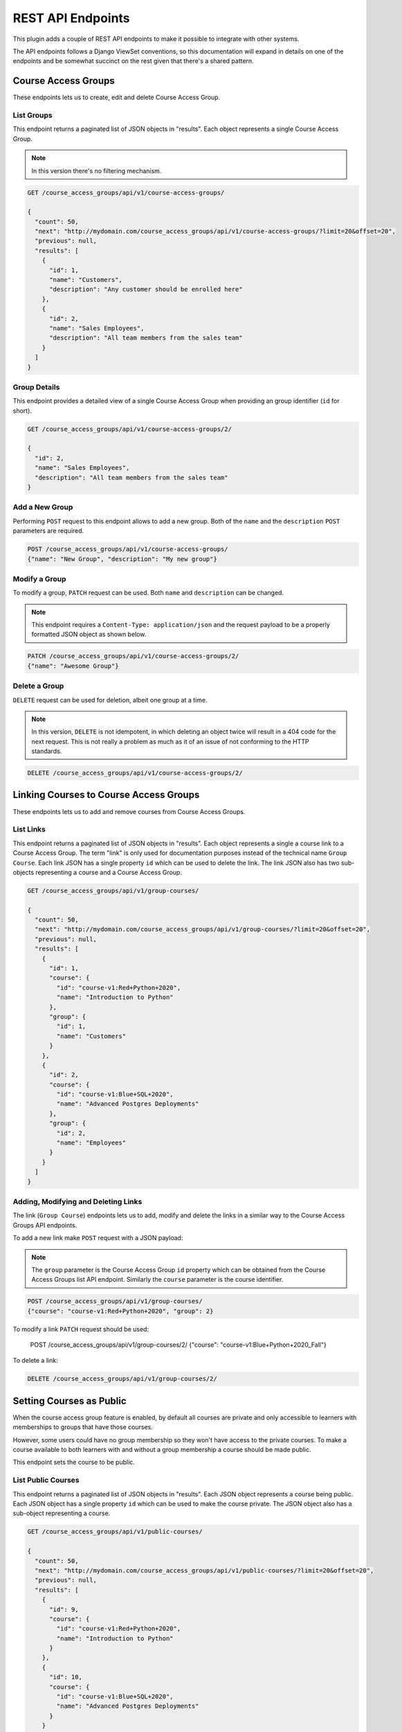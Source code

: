 .. _chapter-rest_api:

REST API Endpoints
==================

.. TODO: Move these docs into the API endpoints code documentation itself.

This plugin adds a couple of REST API endpoints to make it possible to
integrate with other systems.

The API endpoints follows a Django ViewSet conventions, so this documentation
will expand in details on one of the endpoints and be somewhat succinct on
the rest given that there's a shared pattern.

.. seealso::

    The :doc:`user_stories` section explain in details what the overall use
    cases and features of this plugin which will help to understand how to use
    the APIs better.


Course Access Groups
--------------------

These endpoints lets us to create, edit and delete Course Access Group.

List Groups
~~~~~~~~~~~
This endpoint returns a paginated list of JSON objects in "results".
Each object represents a single Course Access Group.

.. note::

    In this version there's no filtering mechanism.

.. code-block:: bash

    GET /course_access_groups/api/v1/course-access-groups/

    {
      "count": 50,
      "next": "http://mydomain.com/course_access_groups/api/v1/course-access-groups/?limit=20&offset=20",
      "previous": null,
      "results": [
        {
          "id": 1,
          "name": "Customers",
          "description": "Any customer should be enrolled here"
        },
        {
          "id": 2,
          "name": "Sales Employees",
          "description": "All team members from the sales team"
        }
      ]
    }

Group Details
~~~~~~~~~~~~~
This endpoint provides a detailed view of a single Course Access Group when
providing an group identifier (``id`` for short).


.. code-block:: bash

    GET /course_access_groups/api/v1/course-access-groups/2/

    {
      "id": 2,
      "name": "Sales Employees",
      "description": "All team members from the sales team"
    }

Add a New Group
~~~~~~~~~~~~~~~
Performing ``POST`` request to this endpoint allows to add a new group.
Both of the ``name`` and the ``description`` ``POST`` parameters are required.

.. code-block:: bash

    POST /course_access_groups/api/v1/course-access-groups/
    {"name": "New Group", "description": "My new group"}


Modify a Group
~~~~~~~~~~~~~~
To modify a group, ``PATCH`` request can be used.
Both ``name`` and ``description`` can be changed.

.. note::

    This endpoint requires a ``Content-Type: application/json`` and the
    request payload to be a properly formatted JSON object as shown below.


.. code-block:: bash

    PATCH /course_access_groups/api/v1/course-access-groups/2/
    {"name": "Awesome Group"}


Delete a Group
~~~~~~~~~~~~~~
``DELETE`` request can be used for deletion, albeit one group at a time.

.. note::

    In this version, ``DELETE`` is not idempotent, in which deleting an object
    twice will result in a 404 code for the next request. This is not really
    a problem as much as it of an issue of not conforming to the HTTP
    standards.


.. code-block:: bash

    DELETE /course_access_groups/api/v1/course-access-groups/2/


Linking Courses to Course Access Groups
---------------------------------------

These endpoints lets us to add and remove courses from Course Access Groups.


List Links
~~~~~~~~~~
This endpoint returns a paginated list of JSON objects in "results".
Each object represents a single a course link to a Course Access Group. The
term "link" is only used for documentation purposes instead of the technical
name ``Group Course``.
Each link JSON has a single property ``id`` which can be used to delete
the link. The link JSON also has two sub-objects representing a course and a
Course Access Group.


.. code-block:: bash

    GET /course_access_groups/api/v1/group-courses/

    {
      "count": 50,
      "next": "http://mydomain.com/course_access_groups/api/v1/group-courses/?limit=20&offset=20",
      "previous": null,
      "results": [
        {
          "id": 1,
          "course": {
            "id": "course-v1:Red+Python+2020",
            "name": "Introduction to Python"
          },
          "group": {
            "id": 1,
            "name": "Customers"
          }
        },
        {
          "id": 2,
          "course": {
            "id": "course-v1:Blue+SQL+2020",
            "name": "Advanced Postgres Deployments"
          },
          "group": {
            "id": 2,
            "name": "Employees"
          }
        }
      ]
    }

Adding, Modifying and Deleting Links
~~~~~~~~~~~~~~~~~~~~~~~~~~~~~~~~~~~~


The link (``Group Course``) endpoints lets us to add, modify and delete
the links in a similar way to the Course Access Groups API endpoints.

To add a new link make ``POST`` request with a JSON payload:

.. note::

    The ``group`` parameter is the Course Access Group ``id`` property which
    can be obtained from the Course Access Groups list API endpoint.
    Similarly the ``course`` parameter is the course identifier.


.. code-block:: bash

    POST /course_access_groups/api/v1/group-courses/
    {"course": "course-v1:Red+Python+2020", "group": 2}

To modify a link ``PATCH`` request should be used:

    POST /course_access_groups/api/v1/group-courses/2/
    {"course": "course-v1:Blue+Python+2020_Fall"}

To delete a link:

.. code-block:: bash

    DELETE /course_access_groups/api/v1/group-courses/2/


Setting Courses as Public
-------------------------
When the course access group feature is enabled, by default all courses are
private and only accessible to learners with memberships to groups that
have those courses.

However, some users could have no group membership so they won't have access
to the private courses. To make a course available to both learners with and
without a group membership a course should be made public.

This endpoint sets the course to be public.

List Public Courses
~~~~~~~~~~~~~~~~~~~

This endpoint returns a paginated list of JSON objects in "results".
Each JSON object represents a course being public.
Each JSON object has a single property ``id`` which can be used to
make the course private.
The JSON object also has a sub-object representing a course.


.. code-block:: bash

    GET /course_access_groups/api/v1/public-courses/

    {
      "count": 50,
      "next": "http://mydomain.com/course_access_groups/api/v1/public-courses/?limit=20&offset=20",
      "previous": null,
      "results": [
        {
          "id": 9,
          "course": {
            "id": "course-v1:Red+Python+2020",
            "name": "Introduction to Python"
          }
        },
        {
          "id": 10,
          "course": {
            "id": "course-v1:Blue+SQL+2020",
            "name": "Advanced Postgres Deployments"
          }
        }
      ]
    }

Making a Course Public or Private
~~~~~~~~~~~~~~~~~~~~~~~~~~~~~~~~~

``POST`` request can be used to make a course public with the following
JSON payload format:

.. note::

    The ``course`` parameter is the Course ``id`` property which
    can be obtained from the Course API endpoint.

.. code-block:: bash

    POST /course_access_groups/api/v1/public-courses/
    {"course": "course-v1:Red+Python+2020"}

To make a course private:

.. code-block:: bash

    DELETE /course_access_groups/api/v1/public-courses/10/


User Membership in Course Access Groups
---------------------------------------

This endpoint lets us to add and remove users from Course Access Groups.

List Memberships
~~~~~~~~~~~~~~~~

This endpoint returns a paginated list of JSON objects in "results".
Each object represents a single user membership in a Course Access Group.
Each membership JSON has a single property ``id`` which can be used to delete
the membership.
The membership JSON also has two sub-objects representing a user and a
Course Access Group.


.. code-block:: bash

    GET /course_access_groups/api/v1/memberships/

    {
      "count": 50,
      "next": "http://mydomain.com/course_access_groups/api/v1/memberships/?limit=20&offset=20",
      "previous": null,
      "results": [
        {
          "id": 5,
          "user": {
            "id": 2,
            "username": "ali",
            "email": "ali@corp.com"
          },
          "group": {
            "id": 1,
            "name": "Employees"
          }
        },
        {
          "id": 6,
          "user": {
            "id": 3,
            "username": "Mike",
            "email": "mike@customer.com"
          },
          "group": {
            "id": 2,
            "name": "Customers"
          }
        }
      ]
    }

Adding, Modifying and Deleting Memberships
~~~~~~~~~~~~~~~~~~~~~~~~~~~~~~~~~~~~~~~~~~


The membership endpoints lets us add, modify and delete
the memberships in a similar way to the Course Access Groups API endpoints.

To add a new membership make ``POST`` request with a JSON payload:

.. note::

    The ``group`` parameter is the Course Access Group ``id`` property which
    can be obtained from the Course Access Groups list API endpoint.
    Similarly the ``user`` parameter is the user identifier.


.. code-block:: bash

    POST /course_access_groups/api/v1/memberships/
    {"user": 857, "group": 2}

To modify a membership ``PATCH`` request should be used.

.. note::

    A user can have a membership to a single group.

    POST /course_access_groups/api/v1/memberships/5/
    {"group": 3}

To delete a membership:

.. code-block:: bash

    DELETE /course_access_groups/api/v1/memberships/5/


Rules for Automatic User Membership
-----------------------------------

These endpoints lets us to manage rules for automatic membership based on
email address.

.. note::

    The membership rules are only activated after the learner (user)
    activates their email address. Before that, the learner will be considered
    as without a group.

List Membership Rules
~~~~~~~~~~~~~~~~~~~~~

This endpoint returns a paginated list of JSON objects in "results".
Each object represents a single membership rule.
Besides the ``id`` and the ``name`` properties, each rule JSON has a
``domain`` which is the email domain name to match the users for.


The membership rule JSON also has a sub-object representing a
Course Access Group.


.. code-block:: bash

    GET /course_access_groups/api/v1/membership-rules/

    {
      "count": 50,
      "next": "http://mydomain.com/course_access_groups/api/v1/membership-rules/?limit=20&offset=20",
      "previous": null,
      "results": [
        {
          "id": 8,
          "name": "Assign customers",
          "domain": "customer1.xyz",
          "group": {
            "id": 1,
            "name": "Customers"
          }
        },
        {
          "id": 9,
          "name": "Assign another customer",
          "domain": "company2.xyz.uk",
          "group": {
            "id": 1,
            "name": "Customers"
          }
        }
      ]
    }

Adding, Modifying and Deleting Memberships
~~~~~~~~~~~~~~~~~~~~~~~~~~~~~~~~~~~~~~~~~~


The membership rule endpoints lets us to add, modify and delete
the membership rules in a similar way to the Course Access Groups
API endpoints.

To add a new membership rule make ``POST`` request with a JSON payload:

.. note::

    The ``group`` parameter is the Course Access Group ``id`` property which
    can be obtained from the Course Access Groups list API endpoint.


.. code-block:: bash

    POST /course_access_groups/api/v1/membership-rules/
    {"name": "XYZ Customers", "domain": "company.xyz", "group": 2}

To modify a membership rule ``PATCH`` request should be used.

    POST /course_access_groups/api/v1/membership-rules/5/
    {"group": 3}

To delete a membership rule:

.. code-block:: bash

    DELETE /course_access_groups/api/v1/membership-rules/5/
